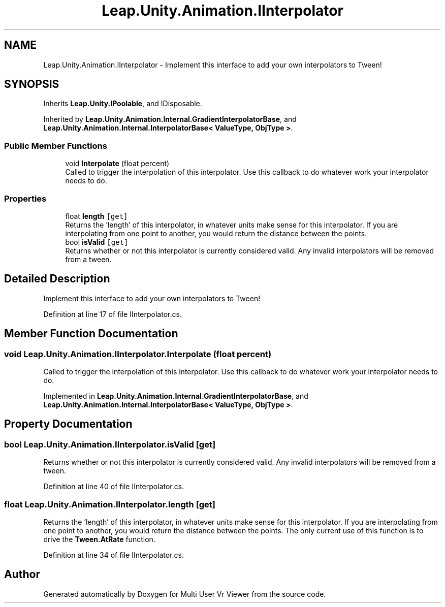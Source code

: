 .TH "Leap.Unity.Animation.IInterpolator" 3 "Sat Jul 20 2019" "Version https://github.com/Saurabhbagh/Multi-User-VR-Viewer--10th-July/" "Multi User Vr Viewer" \" -*- nroff -*-
.ad l
.nh
.SH NAME
Leap.Unity.Animation.IInterpolator \- Implement this interface to add your own interpolators to Tween!  

.SH SYNOPSIS
.br
.PP
.PP
Inherits \fBLeap\&.Unity\&.IPoolable\fP, and IDisposable\&.
.PP
Inherited by \fBLeap\&.Unity\&.Animation\&.Internal\&.GradientInterpolatorBase\fP, and \fBLeap\&.Unity\&.Animation\&.Internal\&.InterpolatorBase< ValueType, ObjType >\fP\&.
.SS "Public Member Functions"

.in +1c
.ti -1c
.RI "void \fBInterpolate\fP (float percent)"
.br
.RI "Called to trigger the interpolation of this interpolator\&. Use this callback to do whatever work your interpolator needs to do\&. "
.in -1c
.SS "Properties"

.in +1c
.ti -1c
.RI "float \fBlength\fP\fC [get]\fP"
.br
.RI "Returns the 'length' of this interpolator, in whatever units make sense for this interpolator\&. If you are interpolating from one point to another, you would return the distance between the points\&. "
.ti -1c
.RI "bool \fBisValid\fP\fC [get]\fP"
.br
.RI "Returns whether or not this interpolator is currently considered valid\&. Any invalid interpolators will be removed from a tween\&. "
.in -1c
.SH "Detailed Description"
.PP 
Implement this interface to add your own interpolators to Tween! 


.PP
Definition at line 17 of file IInterpolator\&.cs\&.
.SH "Member Function Documentation"
.PP 
.SS "void Leap\&.Unity\&.Animation\&.IInterpolator\&.Interpolate (float percent)"

.PP
Called to trigger the interpolation of this interpolator\&. Use this callback to do whatever work your interpolator needs to do\&. 
.PP
Implemented in \fBLeap\&.Unity\&.Animation\&.Internal\&.GradientInterpolatorBase\fP, and \fBLeap\&.Unity\&.Animation\&.Internal\&.InterpolatorBase< ValueType, ObjType >\fP\&.
.SH "Property Documentation"
.PP 
.SS "bool Leap\&.Unity\&.Animation\&.IInterpolator\&.isValid\fC [get]\fP"

.PP
Returns whether or not this interpolator is currently considered valid\&. Any invalid interpolators will be removed from a tween\&. 
.PP
Definition at line 40 of file IInterpolator\&.cs\&.
.SS "float Leap\&.Unity\&.Animation\&.IInterpolator\&.length\fC [get]\fP"

.PP
Returns the 'length' of this interpolator, in whatever units make sense for this interpolator\&. If you are interpolating from one point to another, you would return the distance between the points\&. The only current use of this function is to drive the \fBTween\&.AtRate\fP function\&. 
.PP
Definition at line 34 of file IInterpolator\&.cs\&.

.SH "Author"
.PP 
Generated automatically by Doxygen for Multi User Vr Viewer from the source code\&.
